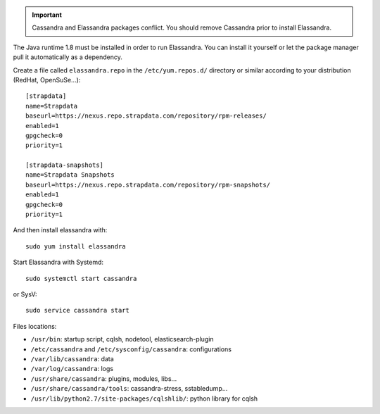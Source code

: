 
.. important:: Cassandra and Elassandra packages conflict. You should remove Cassandra prior to install Elassandra.

The Java runtime 1.8 must be installed in order to run Elassandra. You can install it yourself or let the package manager
pull it automatically as a dependency.

Create a file called ``elassandra.repo`` in the ``/etc/yum.repos.d/`` directory or similar according to your distribution (RedHat, OpenSuSe...)::

  [strapdata]
  name=Strapdata
  baseurl=https://nexus.repo.strapdata.com/repository/rpm-releases/
  enabled=1
  gpgcheck=0
  priority=1

  [strapdata-snapshots]
  name=Strapdata Snapshots
  baseurl=https://nexus.repo.strapdata.com/repository/rpm-snapshots/
  enabled=1
  gpgcheck=0
  priority=1

And then install elassandra with::

  sudo yum install elassandra

Start Elassandra with Systemd::

  sudo systemctl start cassandra

or SysV::

  sudo service cassandra start

Files locations:

- ``/usr/bin``: startup script, cqlsh, nodetool, elasticsearch-plugin
- ``/etc/cassandra`` and ``/etc/sysconfig/cassandra``: configurations
- ``/var/lib/cassandra``: data
- ``/var/log/cassandra``: logs
- ``/usr/share/cassandra``: plugins, modules, libs...
- ``/usr/share/cassandra/tools``: cassandra-stress, sstabledump...
- ``/usr/lib/python2.7/site-packages/cqlshlib/``: python library for cqlsh
